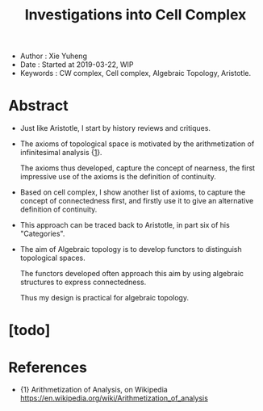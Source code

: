 #+html_head: <link rel="stylesheet" href="../css/org-page.css"/>
#+title: Investigations into Cell Complex

- Author : Xie Yuheng
- Date : Started at 2019-03-22, WIP
- Keywords : CW complex, Cell complex, Algebraic Topology, Aristotle.

* Abstract

  - Just like Aristotle, I start by history reviews and critiques.

  - The axioms of topological space
    is motivated by the arithmetization of infinitesimal analysis {[[arith-analysis][1]]}.

    The axioms thus developed, capture the concept of nearness,
    the first impressive use of the axioms
    is the definition of continuity.

  - Based on cell complex, I show another list of axioms,
    to capture the concept of connectedness first,
    and firstly use it to give an alternative definition of continuity.

  - This approach can be traced back to Aristotle,
    in part six of his "Categories".

  - The aim of Algebraic topology is to develop functors
    to distinguish topological spaces.

    The functors developed often approach this aim
    by using algebraic structures to express connectedness.

    Thus my design is practical for algebraic topology.

* [todo]

* References

  - <<arith-analysis>>
    {1} Arithmetization of Analysis, on Wikipedia
    https://en.wikipedia.org/wiki/Arithmetization_of_analysis
